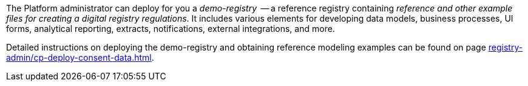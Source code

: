 The Platform administrator can deploy for you a _demo-registry_  -- a reference registry containing _reference and other example files for creating a digital registry regulations_. It includes various elements for developing data models, business processes, UI forms, analytical reporting, extracts, notifications, external integrations, and more.

Detailed instructions on deploying the demo-registry and obtaining reference modeling examples can be found on page xref:registry-admin/cp-deploy-consent-data.adoc[].